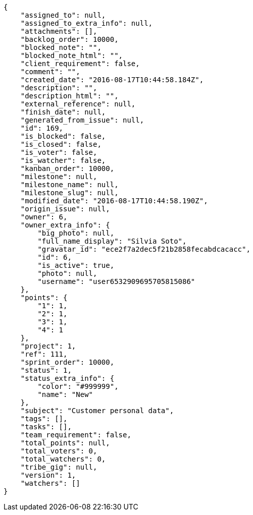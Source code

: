 [source,json]
----
{
    "assigned_to": null,
    "assigned_to_extra_info": null,
    "attachments": [],
    "backlog_order": 10000,
    "blocked_note": "",
    "blocked_note_html": "",
    "client_requirement": false,
    "comment": "",
    "created_date": "2016-08-17T10:44:58.184Z",
    "description": "",
    "description_html": "",
    "external_reference": null,
    "finish_date": null,
    "generated_from_issue": null,
    "id": 169,
    "is_blocked": false,
    "is_closed": false,
    "is_voter": false,
    "is_watcher": false,
    "kanban_order": 10000,
    "milestone": null,
    "milestone_name": null,
    "milestone_slug": null,
    "modified_date": "2016-08-17T10:44:58.190Z",
    "origin_issue": null,
    "owner": 6,
    "owner_extra_info": {
        "big_photo": null,
        "full_name_display": "Silvia Soto",
        "gravatar_id": "ece2f7a2dec5f21b2858fecabdcacacc",
        "id": 6,
        "is_active": true,
        "photo": null,
        "username": "user6532909695705815086"
    },
    "points": {
        "1": 1,
        "2": 1,
        "3": 1,
        "4": 1
    },
    "project": 1,
    "ref": 111,
    "sprint_order": 10000,
    "status": 1,
    "status_extra_info": {
        "color": "#999999",
        "name": "New"
    },
    "subject": "Customer personal data",
    "tags": [],
    "tasks": [],
    "team_requirement": false,
    "total_points": null,
    "total_voters": 0,
    "total_watchers": 0,
    "tribe_gig": null,
    "version": 1,
    "watchers": []
}
----

